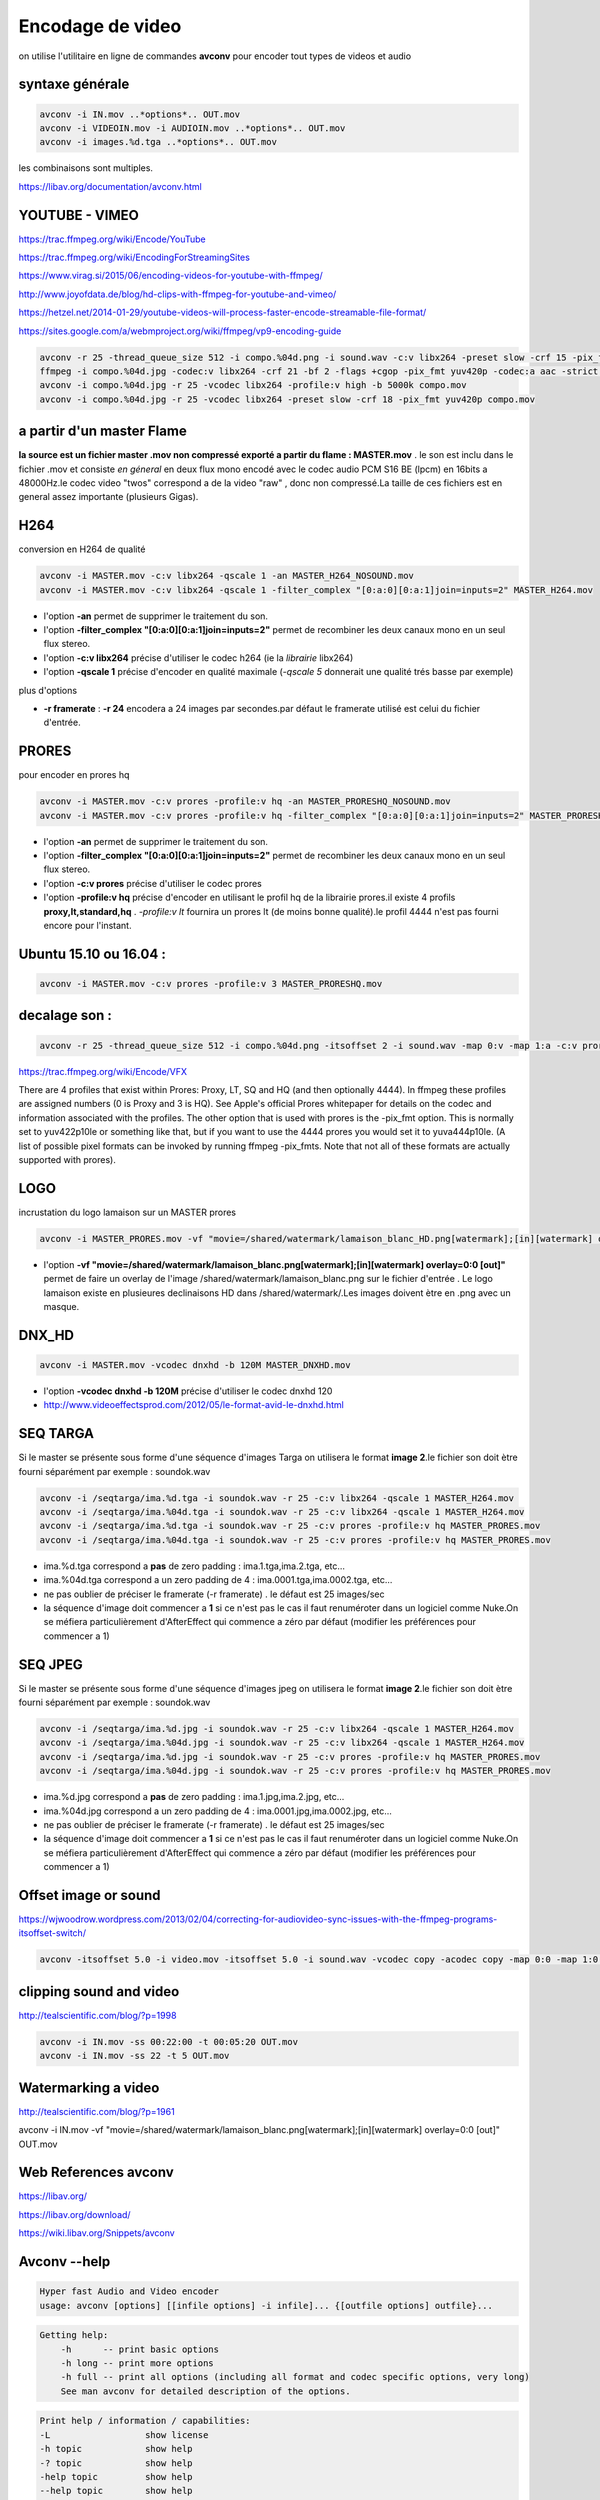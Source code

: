 Encodage de video
=================

on utilise l'utilitaire en ligne de commandes **avconv** pour encoder tout types de videos et audio

syntaxe générale
................

.. code:: csh
  
  avconv -i IN.mov ..*options*.. OUT.mov
  avconv -i VIDEOIN.mov -i AUDIOIN.mov ..*options*.. OUT.mov
  avconv -i images.%d.tga ..*options*.. OUT.mov
  
les combinaisons sont multiples.

https://libav.org/documentation/avconv.html

YOUTUBE - VIMEO
...............

https://trac.ffmpeg.org/wiki/Encode/YouTube

https://trac.ffmpeg.org/wiki/EncodingForStreamingSites

https://www.virag.si/2015/06/encoding-videos-for-youtube-with-ffmpeg/

http://www.joyofdata.de/blog/hd-clips-with-ffmpeg-for-youtube-and-vimeo/

https://hetzel.net/2014-01-29/youtube-videos-will-process-faster-encode-streamable-file-format/

https://sites.google.com/a/webmproject.org/wiki/ffmpeg/vp9-encoding-guide

.. code:: csh

  avconv -r 25 -thread_queue_size 512 -i compo.%04d.png -i sound.wav -c:v libx264 -preset slow -crf 15 -pix_fmt yuv420p -strict -2 out.mkv
  ffmpeg -i compo.%04d.jpg -codec:v libx264 -crf 21 -bf 2 -flags +cgop -pix_fmt yuv420p -codec:a aac -strict -2 -b:a 384k -r:a 48000 -movflags faststart compo.mp4
  avconv -i compo.%04d.jpg -r 25 -vcodec libx264 -profile:v high -b 5000k compo.mov
  avconv -i compo.%04d.jpg -r 25 -vcodec libx264 -preset slow -crf 18 -pix_fmt yuv420p compo.mov

a partir d'un master Flame
..........................

**la source est un fichier master .mov non compressé exporté a partir du flame : MASTER.mov** . le son est inclu dans le fichier .mov et consiste *en géneral* en deux flux mono encodé avec le codec audio PCM S16 BE (lpcm) en 16bits a 48000Hz.le codec video "twos" correspond a de la video "raw" , donc non compressé.La taille de ces fichiers est en general assez importante (plusieurs Gigas).

.. image:: images/vlc1.jpg
   :scale: 100 %

H264
....

conversion en H264 de qualité

.. code:: tcsh

  avconv -i MASTER.mov -c:v libx264 -qscale 1 -an MASTER_H264_NOSOUND.mov
  avconv -i MASTER.mov -c:v libx264 -qscale 1 -filter_complex "[0:a:0][0:a:1]join=inputs=2" MASTER_H264.mov

*	l'option **-an** permet de supprimer le traitement du son.
*	l'option **-filter_complex "[0:a:0][0:a:1]join=inputs=2"** permet de recombiner les deux canaux mono en un seul flux stereo.
*	l'option **-c:v libx264** précise d'utiliser le codec h264 (ie la *librairie* libx264)
*	l'option **-qscale 1** précise d'encoder en qualité maximale (*-qscale 5* donnerait une qualité trés basse par exemple)

plus d'options

*	**-r framerate** : **-r 24** encodera a 24 images par secondes.par défaut le framerate utilisé est celui du fichier d'entrée.
  
PRORES
......

pour encoder en prores hq

.. code:: tcsh
  
  avconv -i MASTER.mov -c:v prores -profile:v hq -an MASTER_PRORESHQ_NOSOUND.mov
  avconv -i MASTER.mov -c:v prores -profile:v hq -filter_complex "[0:a:0][0:a:1]join=inputs=2" MASTER_PRORESHQ.mov

*	l'option **-an** permet de supprimer le traitement du son.
*	l'option **-filter_complex "[0:a:0][0:a:1]join=inputs=2"** permet de recombiner les deux canaux mono en un seul flux stereo.
*	l'option **-c:v prores** précise d'utiliser le codec prores
*	l'option **-profile:v hq** précise d'encoder en utilisant le profil hq de la librairie prores.il existe 4 profils **proxy,lt,standard,hq** . *-profile:v lt* fournira un prores lt (de moins bonne qualité).le profil 4444 n'est pas fourni encore pour l'instant.

Ubuntu 15.10 ou 16.04 :
.......................

.. code:: tcsh
  
  avconv -i MASTER.mov -c:v prores -profile:v 3 MASTER_PRORESHQ.mov

decalage son :
..............

.. code:: tcsh

  avconv -r 25 -thread_queue_size 512 -i compo.%04d.png -itsoffset 2 -i sound.wav -map 0:v -map 1:a -c:v prores -profile:v 3  -strict -2 out.mov
  
https://trac.ffmpeg.org/wiki/Encode/VFX

There are 4 profiles that exist within Prores: Proxy, LT, SQ and HQ (and then optionally 4444). In ffmpeg these profiles are assigned numbers (0 is Proxy and 3 is HQ). See Apple's official Prores whitepaper for details on the codec and information associated with the profiles. The other option that is used with prores is the -pix_fmt option. This is normally set to yuv422p10le or something like that, but if you want to use the 4444 prores you would set it to yuva444p10le. (A list of possible pixel formats can be invoked by running ffmpeg -pix_fmts. Note that not all of these formats are actually supported with prores). 

LOGO
....

incrustation du logo lamaison sur un MASTER prores

.. code:: tcsh

  avconv -i MASTER_PRORES.mov -vf "movie=/shared/watermark/lamaison_blanc_HD.png[watermark];[in][watermark] overlay=0:0 [out]" MASTER_LOGO.mov
  
*	l'option **-vf "movie=/shared/watermark/lamaison_blanc.png[watermark];[in][watermark] overlay=0:0 [out]"** permet de faire un overlay de l'image /shared/watermark/lamaison_blanc.png sur le fichier d'entrée . Le logo lamaison existe en plusieures declinaisons HD dans /shared/watermark/.Les images doivent ètre en .png avec un masque.

DNX_HD
......

.. image:: images/tabdnx.jpg
   :scale: 100 %
   
.. code:: tcsh

  avconv -i MASTER.mov -vcodec dnxhd -b 120M MASTER_DNXHD.mov

*	l'option **-vcodec dnxhd -b 120M** précise d'utiliser le codec dnxhd 120
*	http://www.videoeffectsprod.com/2012/05/le-format-avid-le-dnxhd.html

SEQ TARGA
.........

Si le master se présente sous forme d'une séquence d'images Targa on utilisera le format **image 2**.le fichier son doit ètre fourni séparément par exemple : soundok.wav

.. code:: tcsh

  avconv -i /seqtarga/ima.%d.tga -i soundok.wav -r 25 -c:v libx264 -qscale 1 MASTER_H264.mov
  avconv -i /seqtarga/ima.%04d.tga -i soundok.wav -r 25 -c:v libx264 -qscale 1 MASTER_H264.mov
  avconv -i /seqtarga/ima.%d.tga -i soundok.wav -r 25 -c:v prores -profile:v hq MASTER_PRORES.mov
  avconv -i /seqtarga/ima.%04d.tga -i soundok.wav -r 25 -c:v prores -profile:v hq MASTER_PRORES.mov

*	ima.%d.tga correspond a **pas** de zero padding : ima.1.tga,ima.2.tga, etc...
*	ima.%04d.tga correspond a un zero padding de 4 : ima.0001.tga,ima.0002.tga, etc...
*	ne pas oublier de préciser le framerate (-r framerate) . le défaut est 25 images/sec
*	la séquence d'image doit commencer a **1** si ce n'est pas le cas il faut renuméroter dans un logiciel comme Nuke.On se méfiera particulièrement d'AfterEffect qui commence a zéro par défaut (modifier les préférences pour commencer a 1)

SEQ JPEG
........

Si le master se présente sous forme d'une séquence d'images jpeg on utilisera le format **image 2**.le fichier son doit ètre fourni séparément par exemple : soundok.wav

.. code:: tcsh

  avconv -i /seqtarga/ima.%d.jpg -i soundok.wav -r 25 -c:v libx264 -qscale 1 MASTER_H264.mov
  avconv -i /seqtarga/ima.%04d.jpg -i soundok.wav -r 25 -c:v libx264 -qscale 1 MASTER_H264.mov
  avconv -i /seqtarga/ima.%d.jpg -i soundok.wav -r 25 -c:v prores -profile:v hq MASTER_PRORES.mov
  avconv -i /seqtarga/ima.%04d.jpg -i soundok.wav -r 25 -c:v prores -profile:v hq MASTER_PRORES.mov

*	ima.%d.jpg correspond a **pas** de zero padding : ima.1.jpg,ima.2.jpg, etc...
*	ima.%04d.jpg correspond a un zero padding de 4 : ima.0001.jpg,ima.0002.jpg, etc...
*	ne pas oublier de préciser le framerate (-r framerate) . le défaut est 25 images/sec
*	la séquence d'image doit commencer a **1** si ce n'est pas le cas il faut renuméroter dans un logiciel comme Nuke.On se méfiera particulièrement d'AfterEffect qui commence a zéro par défaut (modifier les préférences pour commencer a 1)

**Offset image or sound**
.........................

https://wjwoodrow.wordpress.com/2013/02/04/correcting-for-audiovideo-sync-issues-with-the-ffmpeg-programs-itsoffset-switch/

.. code:: tcsh

  avconv -itsoffset 5.0 -i video.mov -itsoffset 5.0 -i sound.wav -vcodec copy -acodec copy -map 0:0 -map 1:0 out.mov
  
**clipping sound and video**
............................

http://tealscientific.com/blog/?p=1998

.. code:: tcsh

  avconv -i IN.mov -ss 00:22:00 -t 00:05:20 OUT.mov
  avconv -i IN.mov -ss 22 -t 5 OUT.mov
  
**Watermarking a video**
........................

http://tealscientific.com/blog/?p=1961

avconv -i IN.mov -vf "movie=/shared/watermark/lamaison_blanc.png[watermark];[in][watermark] overlay=0:0 [out]" OUT.mov

Web References **avconv**
.........................

https://libav.org/

https://libav.org/download/

https://wiki.libav.org/Snippets/avconv

Avconv --help
.............

.. code:: tcsh

   Hyper fast Audio and Video encoder
   usage: avconv [options] [[infile options] -i infile]... {[outfile options] outfile}...
   
.. code:: tcsh

   Getting help:
       -h      -- print basic options
       -h long -- print more options
       -h full -- print all options (including all format and codec specific options, very long)
       See man avconv for detailed description of the options.
       
.. code:: tcsh

   Print help / information / capabilities:
   -L                  show license
   -h topic            show help
   -? topic            show help
   -help topic         show help
   --help topic        show help
   -version            show version
   -formats            show available formats
   -codecs             show available codecs
   -decoders           show available decoders
   -encoders           show available encoders
   -bsfs               show available bit stream filters
   -protocols          show available protocols
   -filters            show available filters
   -pix_fmts           show available pixel formats
   -sample_fmts        show available audio sample formats
   
.. code:: tcsh

   Global options (affect whole program instead of just one file:
   -loglevel loglevel  set libav* logging level
   -v loglevel         set libav* logging level
   -y                  overwrite output files
   -stats              print progress report during encoding
   -vol volume         change audio volume (256=normal)
   
.. code:: tcsh

   Per-file main options:
   -f fmt              force format
   -c codec            codec name
   -codec codec        codec name
   -pre preset         preset name
   -map_metadata outfile[,metadata]:infile[,metadata]  set metadata information of outfile from infile
   -t duration         record or transcode "duration" seconds of audio/video
   -fs limit_size      set the limit file size in bytes
   -ss time_off        set the start time offset
   -metadata string=string  add metadata
   -target type        specify target file type ("vcd", "svcd", "dvd", "dv", "dv50", "pal-vcd", "ntsc-svcd", ...)
   -frames number      set the number of frames to record
   -filter filter_list  set stream filterchain
   
.. code:: tcsh

   Video options:
   -vframes number     set the number of video frames to record
   -r rate             set frame rate (Hz value, fraction or abbreviation)
   -s size             set frame size (WxH or abbreviation)
   -aspect aspect      set aspect ratio (4:3, 16:9 or 1.3333, 1.7777)
   -vn                 disable video
   -vcodec codec       force video codec ('copy' to copy stream)
   -pass n             select the pass number (1 or 2)
   -vf filter list     video filters
   
.. code:: tcsh

   Audio options:
   -aframes number     set the number of audio frames to record
   -aq quality         set audio quality (codec-specific)
   -ar rate            set audio sampling rate (in Hz)
   -ac channels        set number of audio channels
   -an                 disable audio
   -acodec codec       force audio codec ('copy' to copy stream)
   -vol volume         change audio volume (256=normal)
   -af filter list     audio filters
   
.. code:: tcsh

   Subtitle options:
   -sn                 disable subtitle
   -scodec codec       force subtitle codec ('copy' to copy stream)
   -stag fourcc/tag    force subtitle tag/fourcc
   
Codecs
......

.. code:: tcsh

   Codecs:
    D..... = Decoding supported
    .E.... = Encoding supported
    ..V... = Video codec
    ..A... = Audio codec
    ..S... = Subtitle codec
    ...I.. = Intra frame-only codec
    ....L. = Lossy compression
    .....S = Lossless compression
    -------
   DEV.L. mpeg1video           MPEG-1 video
   DEV.L. mpeg2video           MPEG-2 video
   D.V.L. mpegvideo_xvmc       MPEG-1/2 video XvMC (X-Video Motion Compensation)
   DEV.L. h261                 H.261
   DEV.L. h263                 H.263 / H.263-1996, H.263+ / H.263-1998 / H.263 version 2
   DEV.L. rv10                 RealVideo 1.0
   DEV.L. rv20                 RealVideo 2.0
   DEVIL. mjpeg                Motion JPEG
   D.VIL. mjpegb               Apple MJPEG-B
   DEV.L. mpeg4                MPEG-4 part 2 (encoders: mpeg4 libxvid )
   DEVI.S rawvideo             raw video
   D.V.L. msmpeg4v1            MPEG-4 part 2 Microsoft variant version 1
   DEV.L. msmpeg4v2            MPEG-4 part 2 Microsoft variant version 2
   DEV.L. msmpeg4v3            MPEG-4 part 2 Microsoft variant version 3 (decoders: msmpeg4 ) (encoders: msmpeg4 )
   DEV.L. wmv1                 Windows Media Video 7
   DEV.L. wmv2                 Windows Media Video 8
   .EV.L. h263p                H.263+ / H.263-1998 / H.263 version 2
   D.V.L. h263i                Intel H.263
   DEV.L. flv1                 FLV / Sorenson Spark / Sorenson H.263 (Flash Video) (decoders: flv ) (encoders: flv )
   DEV.L. svq1                 Sorenson Vector Quantizer 1 / Sorenson Video 1 / SVQ1
   D.V.L. svq3                 Sorenson Vector Quantizer 3 / Sorenson Video 3 / SVQ3
   DEVIL. dvvideo              DV (Digital Video)
   DEVI.S huffyuv              HuffYUV
   D.VIL. cyuv                 Creative YUV (CYUV)
   DEV.LS h264                 H.264 / AVC / MPEG-4 AVC / MPEG-4 part 10 (encoders: libx264 )
   D.V.L. indeo3               Intel Indeo 3
   D.V.L. vp3                  On2 VP3
   DEV.L. theora               Theora (encoders: libtheora )
   DEVIL. asv1                 ASUS V1
   DEVIL. asv2                 ASUS V2
   DEV..S ffv1                 FFmpeg video codec #1
   D.V.L. 4xm                  4X Movie
   D.VIL. vcr1                 ATI VCR1
   DEVIL. cljr                 Cirrus Logic AccuPak
   D.VIL. mdec                 Sony PlayStation MDEC (Motion DECoder)
   DEV.L. roq                  id RoQ video (decoders: roqvideo ) (encoders: roqvideo )
   D.V.L. interplayvideo       Interplay MVE video
   D.V.L. xan_wc3              Wing Commander III / Xan
   D.V.L. xan_wc4              Wing Commander IV / Xxan
   D.V.L. rpza                 QuickTime video (RPZA)
   D.V.L. cinepak              Cinepak
   D.V.L. ws_vqa               Westwood Studios VQA (Vector Quantized Animation) video (decoders: vqavideo )
   D.V..S msrle                Microsoft RLE
   D.V.L. msvideo1             Microsoft Video 1
   D.V.L. idcin                id Quake II CIN video (decoders: idcinvideo )
   D.VI.S 8bps                 QuickTime 8BPS video
   D.V.L. smc                  QuickTime Graphics (SMC)
   D.V..S flic                 Autodesk Animator Flic video
   D.V.L. truemotion1          Duck TrueMotion 1.0
   D.V.L. vmdvideo             Sierra VMD video
   D.VI.S mszh                 LCL (LossLess Codec Library) MSZH
   DEVI.S zlib                 LCL (LossLess Codec Library) ZLIB
   DEV..S qtrle                QuickTime Animation (RLE) video
   D.V..S tscc                 TechSmith Screen Capture Codec (decoders: camtasia )
   D.V.L. ulti                 IBM UltiMotion (decoders: ultimotion )
   D.VI.S qdraw                Apple QuickDraw
   D.VIL. vixl                 Miro VideoXL (decoders: xl )
   D.V.L. qpeg                 Q-team QPEG
   DEVI.S ffvhuff              Huffyuv FFmpeg variant
   D.V.L. rv30                 RealVideo 3.0
   D.V.L. rv40                 RealVideo 4.0
   D.V.L. vc1                  SMPTE VC-1
   D.V.L. wmv3                 Windows Media Video 9
   D.VI.S loco                 LOCO
   D.VIL. wnv1                 Winnov WNV1
   D.V..S aasc                 Autodesk RLE
   D.V.L. indeo2               Intel Indeo 2
   D.V..S fraps                Fraps
   D.V.L. truemotion2          Duck TrueMotion 2.0
   DEVI.S bmp                  BMP (Windows and OS/2 bitmap)
   D.V..S cscd                 CamStudio (decoders: camstudio )
   D.V.L. mmvideo              American Laser Games MM Video
   DEV..S zmbv                 Zip Motion Blocks Video
   D.V.L. avs                  AVS (Audio Video Standard) video
   D.V.L. smackvideo           Smacker video (decoders: smackvid )
   D.V.L. nuv                  NuppelVideo/RTJPEG
   D.V.L. kmvc                 Karl Morton's video codec
   DEV..S flashsv              Flash Screen Video v1
   D.V.L. cavs                 Chinese AVS (Audio Video Standard) (AVS1-P2, JiZhun profile)
   DEVILS jpeg2000             JPEG 2000 (decoders: jpeg2000 libopenjpeg ) (encoders: libopenjpeg )
   D.V..S vmnc                 VMware Screen Codec / VMware Video
   D.V.L. vp5                  On2 VP5
   D.V.L. vp6                  On2 VP6
   D.V.L. vp6f                 On2 VP6 (Flash version)
   D.V.L. dsicinvideo          Delphine Software International CIN video
   D.V.L. tiertexseqvideo      Tiertex Limited SEQ video
   D.V..S dxa                  Feeble Files/ScummVM DXA
   DEVIL. dnxhd                VC3/DNxHD
   D.VIL. thp                  Nintendo Gamecube THP video
   D.V.L. c93                  Interplay C93
   D.V.L. bethsoftvid          Bethesda VID video
   D.V.L. vp6a                 On2 VP6 (Flash version, with alpha channel)
   D.VIL. amv                  AMV Video
   D.V.L. vb                   Beam Software VB
   D.V.L. indeo4               Intel Indeo Video Interactive 4
   D.V.L. indeo5               Intel Indeo Video Interactive 5
   D.V.L. mimic                Mimic
   D.VIL. rl2                  RL2 video
   D.V.L. escape124            Escape 124
   DEV.LS dirac                Dirac (decoders: libschroedinger ) (encoders: libschroedinger )
   D.V.L. bfi                  Brute Force & Ignorance
   D.V.L. cmv                  Electronic Arts CMV video (decoders: eacmv )
   D.V.L. motionpixels         Motion Pixels video
   D.V.L. tgv                  Electronic Arts TGV video (decoders: eatgv )
   D.V.L. tgq                  Electronic Arts TGQ video (decoders: eatgq )
   D.V.L. tqi                  Electronic Arts TQI video (decoders: eatqi )
   D.VIL. aura                 Auravision AURA
   D.VIL. aura2                Auravision Aura 2
   D.VI.S v210x                Uncompressed 4:2:2 10-bit
   D.VIL. tmv                  8088flex TMV
   DEVI.S v210                 Uncompressed 4:2:2 10-bit
   D.V.L. mad                  Electronic Arts Madcow Video (decoders: eamad )
   D.VI.S frwu                 Forward Uncompressed
   D.V.L. flashsv2             Flash Screen Video v2
   D.V.L. cdgraphics           CD Graphics video
   D.VI.S r210                 Uncompressed RGB 10-bit
   D.V.L. anm                  Deluxe Paint Animation
   D.V.L. binkvideo            Bink video
   D.V.L. iff_ilbm             IFF ILBM
   D.V.L. iff_byterun1         IFF ByteRun1
   D.V.L. kgv1                 Kega Game Video
   D.V.L. yop                  Psygnosis YOP Video
   DEV.L. vp8                  On2 VP8 (decoders: vp8 libvpx ) (encoders: libvpx )
   DEV.L. vp9                  Google VP9 (decoders: vp9 libvpx-vp9 ) (encoders: libvpx-vp9 )
   D.VIL. pictor               Pictor/PC Paint
   .EVIL. a64_multi            Multicolor charset for Commodore 64 (encoders: a64multi )
   .EVIL. a64_multi5           Multicolor charset for Commodore 64, extended with 5th color (colram) (encoders: a64multi5 )
   D.VI.S r10k                 AJA Kona 10-bit RGB Codec
   D.VIL. mvc1                 Silicon Graphics Motion Video Compressor 1
   D.VIL. mvc2                 Silicon Graphics Motion Video Compressor 2
   D.V.L. mxpeg                Mobotix MxPEG video
   D.VI.S lagarith             Lagarith lossless
   DEVIL. prores               Apple ProRes (iCodec Pro)
   D.VIL. jv                   Bitmap Brothers JV video
   D.V.L. dfa                  Chronomaster DFA
   DEVI.S utvideo              Ut Video
   D.V..S bmv_video            Discworld II BMV video
   D.VI.S vble                 VBLE Lossless Codec
   D.VI.S dxtory               Dxtory
   DEVI.S v410                 Uncompressed 4:4:4 10-bit
   D.V.L. cdxl                 Commodore CDXL video
   D.V..S zerocodec            ZeroCodec Lossless Video
   D.V.L. mss1                 MS Screen 1
   D.V.L. msa1                 MS ATC Screen
   D.V.L. tscc2                TechSmith Screen Codec 2
   D.V.L. mts2                 MS Expression Encoder Screen
   D.VI.S cllc                 Canopus Lossless Codec
   D.VIL. mss2                 MS Windows Media Video V9 Screen
   D.VIL. aic                  Apple Intermediate Codec
   D.V.L. escape130            Escape 130
   D.V.L. g2m                  Go2Meeting
   D.V.L. hnm4video            HNM 4 video
   D.V.L. hevc                 HEVC (High Efficiency Video Coding)
   D.V.L. fic                  Mirillis FIC
   D.V.L. paf_video            Amazing Studio Packed Animation File Video
   D.V.L. vp7                  On2 VP7
   D.V.L. sanm                 LucasArts SANM video
   D.VI.S sgirle               SGI RLE 8-bit
   DEVI.S alias_pix            Alias/Wavefront PIX image
   D.V.L. ansi                 ASCII/ANSI art
   D.VI.S brender_pix          BRender PIX image
   DEVI.S dpx                  DPX image
   D.VILS exr                  OpenEXR image
   DEV..S gif                  GIF (Graphics Interchange Format)
   DEVILS jpegls               JPEG-LS
   .EVI.S ljpeg                Lossless JPEG
   DEVI.S pam                  PAM (Portable AnyMap) image
   DEVI.S pbm                  PBM (Portable BitMap) image
   DEVI.S pcx                  PC Paintbrush PCX image
   DEVI.S pgm                  PGM (Portable GrayMap) image
   DEVI.S pgmyuv               PGMYUV (Portable GrayMap YUV) image
   DEV..S png                  PNG (Portable Network Graphics) image
   DEVI.S ppm                  PPM (Portable PixelMap) image
   D.VIL. ptx                  V.Flash PTX image
   DEVI.S sgi                  SGI image
   D.VIL. sp5x                 Sunplus JPEG (SP5X)
   DEVI.S sunrast              Sun Rasterfile image
   DEVI.S targa                Truevision Targa image
   DEVI.S tiff                 TIFF image
   D.VIL. txd                  Renderware TXD (TeXture Dictionary) image
   D.V.L. vc1image             Windows Media Video 9 Image v2
   D.VILS webp                 WebP
   D.V.L. wmv3image            Windows Media Video 9 Image
   DEVI.S xbm                  XBM (X BitMap) image
   DEVI.S xwd                  XWD (X Window Dump) image
   DEA..S pcm_s16le            PCM signed 16-bit little-endian
   DEA..S pcm_s16be            PCM signed 16-bit big-endian
   DEA..S pcm_u16le            PCM unsigned 16-bit little-endian
   DEA..S pcm_u16be            PCM unsigned 16-bit big-endian
   DEA..S pcm_s8               PCM signed 8-bit
   DEA..S pcm_u8               PCM unsigned 8-bit
   DEA... pcm_mulaw            PCM mu-law
   DEA... pcm_alaw             PCM A-law
   DEA..S pcm_s32le            PCM signed 32-bit little-endian
   DEA..S pcm_s32be            PCM signed 32-bit big-endian
   DEA..S pcm_u32le            PCM unsigned 32-bit little-endian
   DEA..S pcm_u32be            PCM unsigned 32-bit big-endian
   DEA..S pcm_s24le            PCM signed 24-bit little-endian
   DEA..S pcm_s24be            PCM signed 24-bit big-endian
   DEA..S pcm_u24le            PCM unsigned 24-bit little-endian
   DEA..S pcm_u24be            PCM unsigned 24-bit big-endian
   DEA..S pcm_s24daud          PCM D-Cinema audio signed 24-bit
   D.A.L. pcm_zork             PCM Zork
   D.A..S pcm_s16le_planar     PCM 16-bit little-endian planar
   D.A..S pcm_s24le_planar     PCM signed 24-bit little-endian planar
   D.A..S pcm_s32le_planar     PCM signed 32-bit little-endian planar
   D.A..S pcm_dvd              PCM signed 20|24-bit big-endian
   DEA..S pcm_f32be            PCM 32-bit floating point big-endian
   DEA..S pcm_f32le            PCM 32-bit floating point little-endian
   DEA..S pcm_f64be            PCM 64-bit floating point big-endian
   DEA..S pcm_f64le            PCM 64-bit floating point little-endian
   D.A..S pcm_bluray           PCM signed 16|20|24-bit big-endian for Blu-ray media
   D.A..S pcm_lxf              PCM signed 20-bit little-endian planar
   D.A.L. s302m                SMPTE 302M
   D.A..S pcm_s8_planar        PCM signed 8-bit planar
   DEA.L. adpcm_ima_qt         ADPCM IMA QuickTime
   DEA.L. adpcm_ima_wav        ADPCM IMA WAV
   D.A.L. adpcm_ima_dk3        ADPCM IMA Duck DK3
   D.A.L. adpcm_ima_dk4        ADPCM IMA Duck DK4
   D.A.L. adpcm_ima_ws         ADPCM IMA Westwood
   D.A.L. adpcm_ima_smjpeg     ADPCM IMA Loki SDL MJPEG
   DEA.L. adpcm_ms             ADPCM Microsoft
   D.A.L. adpcm_4xm            ADPCM 4X Movie
   D.A.L. adpcm_xa             ADPCM CDROM XA
   DEA.L. adpcm_adx            SEGA CRI ADX ADPCM
   D.A.L. adpcm_ea             ADPCM Electronic Arts
   DEA.L. adpcm_g726           G.726 ADPCM (decoders: g726 ) (encoders: g726 )
   D.A.L. adpcm_ct             ADPCM Creative Technology
   DEA.L. adpcm_swf            ADPCM Shockwave Flash
   DEA.L. adpcm_yamaha         ADPCM Yamaha
   D.A.L. adpcm_sbpro_4        ADPCM Sound Blaster Pro 4-bit
   D.A.L. adpcm_sbpro_3        ADPCM Sound Blaster Pro 2.6-bit
   D.A.L. adpcm_sbpro_2        ADPCM Sound Blaster Pro 2-bit
   D.A.L. adpcm_thp            ADPCM Nintendo Gamecube THP
   D.A.L. adpcm_ima_amv        ADPCM IMA AMV
   D.A.L. adpcm_ea_r1          ADPCM Electronic Arts R1
   D.A.L. adpcm_ea_r3          ADPCM Electronic Arts R3
   D.A.L. adpcm_ea_r2          ADPCM Electronic Arts R2
   D.A.L. adpcm_ima_ea_sead    ADPCM IMA Electronic Arts SEAD
   D.A.L. adpcm_ima_ea_eacs    ADPCM IMA Electronic Arts EACS
   D.A.L. adpcm_ea_xas         ADPCM Electronic Arts XAS
   D.A.L. adpcm_ea_maxis_xa    ADPCM Electronic Arts Maxis CDROM XA
   D.A.L. adpcm_ima_iss        ADPCM IMA Funcom ISS
   DEA.L. adpcm_g722           G.722 ADPCM (decoders: g722 ) (encoders: g722 )
   D.A.L. adpcm_ima_apc        ADPCM IMA CRYO APC
   D.A.L. adpcm_vima           LucasArts VIMA audio
   D.A.L. amr_nb               AMR-NB (Adaptive Multi-Rate NarrowBand) (decoders: amrnb )
   D.A.L. amr_wb               AMR-WB (Adaptive Multi-Rate WideBand) (decoders: amrwb )
   DEA.L. ra_144               RealAudio 1.0 (14.4K) (decoders: real_144 ) (encoders: real_144 )
   D.A.L. ra_288               RealAudio 2.0 (28.8K) (decoders: real_288 )
   DEA.L. roq_dpcm             DPCM id RoQ
   D.A.L. interplay_dpcm       DPCM Interplay
   D.A.L. xan_dpcm             DPCM Xan
   D.A.L. sol_dpcm             DPCM Sol
   DEA.L. mp2                  MP2 (MPEG audio layer 2) (decoders: mp2 mp2float )
   DEA.L. mp3                  MP3 (MPEG audio layer 3) (decoders: mp3 mp3float ) (encoders: libmp3lame )
   DEA.L. aac                  AAC (Advanced Audio Coding)
   DEA.L. ac3                  ATSC A/52A (AC-3) (encoders: ac3 ac3_fixed )
   D.A.LS dts                  DCA (DTS Coherent Acoustics) (decoders: dca )
   DEA.L. vorbis               Vorbis (encoders: vorbis libvorbis )
   ..A.L. dvaudio              DV audio
   DEA.L. wmav1                Windows Media Audio 1
   DEA.L. wmav2                Windows Media Audio 2
   D.A.L. mace3                MACE (Macintosh Audio Compression/Expansion) 3:1
   D.A.L. mace6                MACE (Macintosh Audio Compression/Expansion) 6:1
   D.A.L. vmdaudio             Sierra VMD audio
   DEA..S flac                 FLAC (Free Lossless Audio Codec)
   D.A.L. mp3adu               ADU (Application Data Unit) MP3 (MPEG audio layer 3) (decoders: mp3adu mp3adufloat )
   D.A.L. mp3on4               MP3onMP4 (decoders: mp3on4 mp3on4float )
   D.A..S shorten              Shorten
   DEA..S alac                 ALAC (Apple Lossless Audio Codec)
   D.A.L. westwood_snd1        Westwood Audio (SND1) (decoders: ws_snd1 )
   DEA.L. gsm                  GSM (decoders: gsm libgsm ) (encoders: libgsm )
   D.A.L. qdm2                 QDesign Music Codec 2
   D.A.L. cook                 Cook / Cooker / Gecko (RealAudio G2)
   D.A.L. truespeech           DSP Group TrueSpeech
   D.A..S tta                  TTA (True Audio)
   D.A.L. smackaudio           Smacker audio (decoders: smackaud )
   D.A.L. qcelp                QCELP / PureVoice
   D.A.LS wavpack              WavPack
   D.A.L. dsicinaudio          Delphine Software International CIN audio
   D.A.L. imc                  IMC (Intel Music Coder)
   D.A.L. musepack7            Musepack SV7 (decoders: mpc7 )
   D.A..S mlp                  MLP (Meridian Lossless Packing)
   DEA.L. gsm_ms               GSM Microsoft variant (decoders: gsm_ms libgsm_ms ) (encoders: libgsm_ms )
   D.A.L. atrac3               ATRAC3 (Adaptive TRansform Acoustic Coding 3)
   ..A.L. voxware              Voxware RT29 Metasound
   D.A..S ape                  Monkey's Audio
   DEA.L. nellymoser           Nellymoser Asao
   D.A.L. musepack8            Musepack SV8 (decoders: mpc8 )
   DEA.L. speex                Speex (decoders: libspeex ) (encoders: libspeex )
   D.A.L. wmavoice             Windows Media Audio Voice
   D.A.L. wmapro               Windows Media Audio 9 Professional
   D.A..S wmalossless          Windows Media Audio Lossless
   D.A.L. atrac3p              ATRAC3+ (Adaptive TRansform Acoustic Coding 3+) (decoders: atrac3plus )
   DEA.L. eac3                 ATSC A/52B (AC-3, E-AC-3)
   D.A.L. sipr                 RealAudio SIPR / ACELP.NET
   D.A.L. mp1                  MP1 (MPEG audio layer 1) (decoders: mp1 mp1float )
   D.A.L. twinvq               VQF TwinVQ
   D.A..S truehd               TrueHD
   D.A..S mp4als               MPEG-4 Audio Lossless Coding (ALS) (decoders: als )
   D.A.L. atrac1               ATRAC1 (Adaptive TRansform Acoustic Coding)
   D.A.L. binkaudio_rdft       Bink Audio (RDFT)
   D.A.L. binkaudio_dct        Bink Audio (DCT)
   D.A.L. aac_latm             AAC LATM (Advanced Audio Coding LATM syntax)
   ..A.L. qdmc                 QDesign Music
   ..A.L. celt                 Constrained Energy Lapped Transform (CELT)
   D.A.L. g723_1               G.723.1
   ..A.L. g729                 G.729
   D.A.L. 8svx_exp             8SVX exponential
   D.A.L. 8svx_fib             8SVX fibonacci
   D.A.L. bmv_audio            Discworld II BMV audio
   D.A..S ralf                 RealAudio Lossless
   D.A.L. iac                  IAC (Indeo Audio Coder)
   ..A.L. ilbc                 iLBC (Internet Low Bitrate Codec)
   DEA.L. opus                 Opus (Opus Interactive Audio Codec) (decoders: opus libopus ) (encoders: libopus )
   DEA.L. comfortnoise         RFC 3389 Comfort Noise
   D.A..S tak                  TAK (Tom's lossless Audio Kompressor)
   D.A.L. metasound            Voxware MetaSound
   D.A.L. paf_audio            Amazing Studio Packed Animation File Audio
   D.A.L. avc                  On2 Audio for Video Codec (decoders: on2avc )
   DES... dvd_subtitle         DVD subtitles (decoders: dvdsub ) (encoders: dvdsub )
   DES... dvb_subtitle         DVB subtitles (decoders: dvbsub ) (encoders: dvbsub )
   ..S... text                 raw UTF-8 text
   DES... xsub                 XSUB
   DES... ssa                  SSA (SubStation Alpha) / ASS (Advanced SSA) subtitle (decoders: ass ) (encoders: ass )
   ..S... mov_text             MOV text
   D.S... hdmv_pgs_subtitle    HDMV Presentation Graphic Stream subtitles (decoders: pgssub )
   ..S... dvb_teletext         DVB teletext
   D.S... srt                  SubRip Text

pixel formats
.............

-pix_fmt[:stream_specifier] format (input/output,per-stream)

avconv -pix_fmts

.. code:: tcsh

  Pixel formats:
  I.... = Supported Input  format for conversion
  .O... = Supported Output format for conversion
  ..H.. = Hardware accelerated format
  ...P. = Paletted format  
  ....B = Bitstream format  
  FLAGS NAME            NB_COMPONENTS BITS_PER_PIXEL  
  -----  
  IO... yuv420p                3            12  
  IO... yuyv422                3            16  
  IO... rgb24                  3            24  
  IO... bgr24                  3            24  
  IO... yuv422p                3            16  
  IO... yuv444p                3            24  
  IO... yuv410p                3             9  
  IO... yuv411p                3            12  
  IO... gray                   1             8  
  IO..B monow                  1             1  
  IO..B monob                  1             1  
  I..P. pal8                   1             8  
  IO... yuvj420p               3            12  
  IO... yuvj422p               3            16  
  IO... yuvj444p               3            24  
  ..H.. xvmcmc                 0             0  
  ..H.. xvmcidct               0             0  
  IO... uyvy422                3            16  
  ..... uyyvyy411              3            12  
  IO... bgr8                   3             8  
  .O..B bgr4                   3             4  
  IO... bgr4_byte              3             4  
  IO... rgb8                   3             8  
  .O..B rgb4                   3             4  
  IO... rgb4_byte              3             4  
  IO... nv12                   3            12  
  IO... nv21                   3            12  
  IO... argb                   4            32  
  IO... rgba                   4            32  
  IO... abgr                   4            32  
  IO... bgra                   4            32  
  IO... gray16be               1            16  
  IO... gray16le               1            16  
  IO... yuv440p                3            16  
  IO... yuvj440p               3            16  
  IO... yuva420p               4            20  
  ..H.. vdpau_h264             0             0  
  ..H.. vdpau_mpeg1            0             0  
  ..H.. vdpau_mpeg2            0             0  
  ..H.. vdpau_wmv3             0             0  
  ..H.. vdpau_vc1              0             0  
  IO... rgb48be                3            48  
  IO... rgb48le                3            48  
  IO... rgb565be               3            16  
  IO... rgb565le               3            16  
  IO... rgb555be               3            15  
  IO... rgb555le               3            15  
  IO... bgr565be               3            16  
  IO... bgr565le               3            16  
  IO... bgr555be               3            15  
  IO... bgr555le               3            15  
  ..H.. vaapi_moco             0             0  
  ..H.. vaapi_idct             0             0  
  ..H.. vaapi_vld              0             0  
  IO... yuv420p16le            3            24  
  IO... yuv420p16be            3            24  
  IO... yuv422p16le            3            32  
  IO... yuv422p16be            3            32  
  IO... yuv444p16le            3            48  
  IO... yuv444p16be            3            48  
  ..H.. vdpau_mpeg4            0             0  
  ..H.. dxva2_vld              0             0  
  IO... rgb444le               3            12  
  IO... rgb444be               3            12  
  IO... bgr444le               3            12  
  IO... bgr444be               3            12  
  I.... ya8                    2            16  
  IO... bgr48be                3            48  
  IO... bgr48le                3            48  
  IO... yuv420p9be             3            13  
  IO... yuv420p9le             3            13  
  IO... yuv420p10be            3            15  
  IO... yuv420p10le            3            15  
  IO... yuv422p10be            3            20  
  IO... yuv422p10le            3            20  
  IO... yuv444p9be             3            27  
  IO... yuv444p9le             3            27  
  IO... yuv444p10be            3            30  
  IO... yuv444p10le            3            30  
  IO... yuv422p9be             3            18  
  IO... yuv422p9le             3            18  
  ..H.. vda_vld                0             0  
  IO... gbrp                   3            24  
  IO... gbrp9be                3            27  
  IO... gbrp9le                3            27  
  IO... gbrp10be               3            30  
  IO... gbrp10le               3            30  
  I.... gbrp16be               3            48  
  I.... gbrp16le               3            48  
  IO... yuva422p               4            24  
  IO... yuva444p               4            32  
  IO... yuva420p9be            4            22  
  IO... yuva420p9le            4            22  
  IO... yuva422p9be            4            27  
  IO... yuva422p9le            4            27  
  IO... yuva444p9be            4            36  
  IO... yuva444p9le            4            36  
  IO... yuva420p10be           4            25  
  IO... yuva420p10le           4            25  
  IO... yuva422p10be           4            30  
  IO... yuva422p10le           4            30  
  IO... yuva444p10be           4            40  
  IO... yuva444p10le           4            40  
  IO... yuva420p16be           4            40  
  IO... yuva420p16le           4            40  
  IO... yuva422p16be           4            48  
  IO... yuva422p16le           4            48  
  IO... yuva444p16be           4            64  
  IO... yuva444p16le           4            64  
  ..H.. vdpau                  0             0  
  ..... xyz12le                3            36  
  ..... xyz12be                3            36  
  ..... nv16                   3            16  
  ..... nv20le                 3            20  
  ..... nv20be                 3            20  
  ..... rgba64be               4            64  
  ..... rgba64le               4            64  
  ..... bgra64be               4            64  
  ..... bgra64le               4            64  
  IO... yvyu422                3            16  
  ..H.. vda                    0             0  
  I.... ya16be                 2            32  
  I.... ya16le                 2            32  
  
